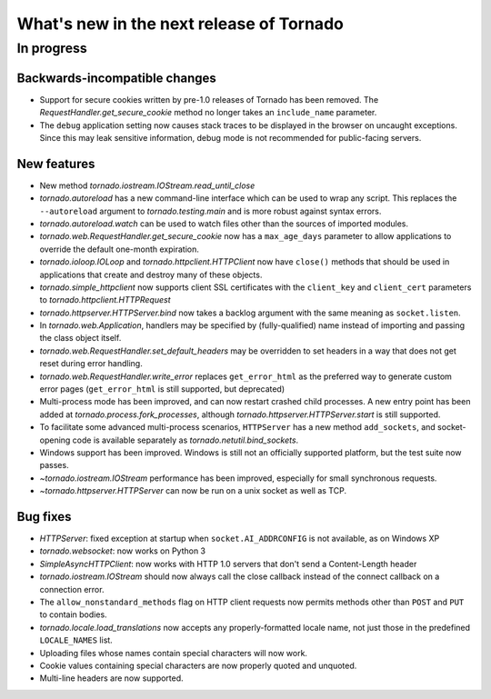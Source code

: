 What's new in the next release of Tornado
=========================================

In progress
-----------

Backwards-incompatible changes
~~~~~~~~~~~~~~~~~~~~~~~~~~~~~~

* Support for secure cookies written by pre-1.0 releases of Tornado has
  been removed.  The `RequestHandler.get_secure_cookie` method no longer
  takes an ``include_name`` parameter.
* The ``debug`` application setting now causes stack traces to be displayed
  in the browser on uncaught exceptions.  Since this may leak sensitive
  information, debug mode is not recommended for public-facing servers.

New features
~~~~~~~~~~~~

* New method `tornado.iostream.IOStream.read_until_close`
* `tornado.autoreload` has a new command-line interface which can be used
  to wrap any script.  This replaces the ``--autoreload`` argument to
  `tornado.testing.main` and is more robust against syntax errors.
* `tornado.autoreload.watch` can be used to watch files other than
  the sources of imported modules.
* `tornado.web.RequestHandler.get_secure_cookie` now has a ``max_age_days``
  parameter to allow applications to override the default one-month expiration.
* `tornado.ioloop.IOLoop` and `tornado.httpclient.HTTPClient` now have
  ``close()`` methods that should be used in applications that create
  and destroy many of these objects.
* `tornado.simple_httpclient` now supports client SSL certificates with the
  ``client_key`` and ``client_cert`` parameters to
  `tornado.httpclient.HTTPRequest`
* `tornado.httpserver.HTTPServer.bind` now takes a backlog argument with the
  same meaning as ``socket.listen``.
* In `tornado.web.Application`, handlers may be specified by
  (fully-qualified) name instead of importing and passing the class object
  itself.
* `tornado.web.RequestHandler.set_default_headers` may be overridden to set
  headers in a way that does not get reset during error handling.
* `tornado.web.RequestHandler.write_error` replaces ``get_error_html`` as the
  preferred way to generate custom error pages (``get_error_html`` is still
  supported, but deprecated)
* Multi-process mode has been improved, and can now restart crashed child
  processes.  A new entry point has been added at 
  `tornado.process.fork_processes`, although
  `tornado.httpserver.HTTPServer.start` is still supported.
* To facilitate some advanced multi-process scenarios, ``HTTPServer`` has a
  new method ``add_sockets``, and socket-opening code is available separately
  as `tornado.netutil.bind_sockets`.
* Windows support has been improved.  Windows is still not an officially
  supported platform, but the test suite now passes.
* `~tornado.iostream.IOStream` performance has been improved, especially for
  small synchronous requests.
* `~tornado.httpserver.HTTPServer` can now be run on a unix socket as well
  as TCP.


Bug fixes
~~~~~~~~~

* `HTTPServer`: fixed exception at startup when ``socket.AI_ADDRCONFIG`` is
  not available, as on Windows XP
* `tornado.websocket`: now works on Python 3
* `SimpleAsyncHTTPClient`: now works with HTTP 1.0 servers that don't send
  a Content-Length header
* `tornado.iostream.IOStream` should now always call the close callback
  instead of the connect callback on a connection error.
* The ``allow_nonstandard_methods`` flag on HTTP client requests now
  permits methods other than ``POST`` and ``PUT`` to contain bodies.
* `tornado.locale.load_translations` now accepts any properly-formatted
  locale name, not just those in the predefined ``LOCALE_NAMES`` list.
* Uploading files whose names contain special characters will now work.
* Cookie values containing special characters are now properly quoted
  and unquoted.
* Multi-line headers are now supported.
